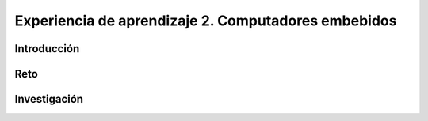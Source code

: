 Experiencia de aprendizaje 2. Computadores embebidos
======================================================

Introducción
--------------


Reto 
------

Investigación
-----------------------
